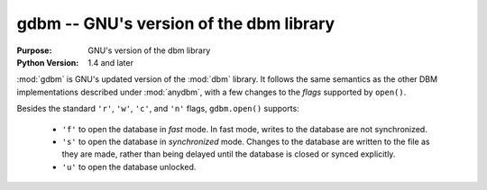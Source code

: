 ##############################################
gdbm -- GNU's version of the dbm library
##############################################

.. module:: gdbm
    :synopsis: GNU's version of the dbm library

:Purpose: GNU's version of the dbm library
:Python Version: 1.4 and later

:mod:`gdbm` is GNU's updated version of the :mod:`dbm` library.  It follows the same semantics as the other DBM implementations described under :mod:`anydbm`, with a few changes to the *flags* supported by ``open()``.

Besides the standard ``'r'``, ``'w'``, ``'c'``, and ``'n'`` flags, ``gdbm.open()`` supports:

    * ``'f'`` to open the database in *fast* mode. In fast mode, writes to the database are not synchronized.
    * ``'s'`` to open the database in *synchronized* mode. Changes to the database are written to the file as they are made, rather than being delayed until the database is closed or synced explicitly.
    * ``'u'`` to open the database unlocked.


.. seealso::

    `gdbm <http://docs.python.org/library/gdbm.html>`_
        The standard library documentation for this module.

    :mod:`dbm`
        The :mod:`dbm` module.
    
    :mod:`anydbm`
        The :mod:`anydbm` module.
